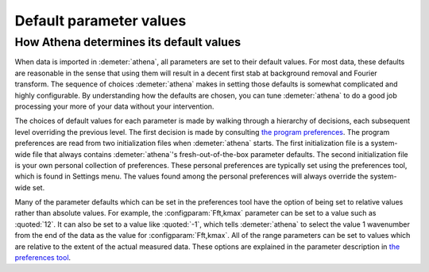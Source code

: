 
Default parameter values
========================

How Athena determines its default values
----------------------------------------

When data is imported in :demeter:`athena`, all parameters are set to
their default values. For most data, these defaults are reasonable in
the sense that using them will result in a decent first stab at
background removal and Fourier transform. The sequence of choices
:demeter:`athena` makes in setting those defaults is somewhat
complicated and highly configurable. By understanding how the defaults
are chosen, you can tune :demeter:`athena` to do a good job processing
your more of your data without your intervention.

The choices of default values for each parameter is made by walking
through a hierarchy of decisions, each subsequent level overriding the
previous level. The first decision is made by consulting `the program
preferences <../other/prefs.html>`__. The program preferences are read
from two initialization files when :demeter:`athena` starts. The first
initialization file is a system-wide file that always contains
:demeter:`athena`'s fresh-out-of-the-box parameter defaults. The
second initialization file is your own personal collection of
preferences. These personal preferences are typically set using the
preferences tool, which is found in Settings menu. The values found
among the personal preferences will always override the system-wide
set.

Many of the parameter defaults which can be set in the preferences
tool have the option of being set to relative values rather than
absolute values. For example, the :configparam:`Fft,kmax` parameter
can be set to a value such as :quoted:`12`. It can also be set to a value like
:quoted:`-1`, which tells :demeter:`athena` to select the value 1 wavenumber
from the end of the data as the value for :configparam:`Fft,kmax`. All
of the range parameters can be set to values which are relative to the
extent of the actual measured data. These options are explained in the
parameter description in `the preferences tool
<../other/prefs.html>`__.
